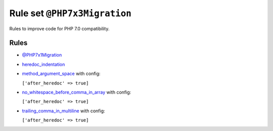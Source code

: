 =============================
Rule set ``@PHP7x3Migration``
=============================

Rules to improve code for PHP 7.0 compatibility.

Rules
-----

- `@PHP7x1Migration <./PHP7x1Migration.rst>`_
- `heredoc_indentation <./../rules/whitespace/heredoc_indentation.rst>`_
- `method_argument_space <./../rules/function_notation/method_argument_space.rst>`_ with config:

  ``['after_heredoc' => true]``

- `no_whitespace_before_comma_in_array <./../rules/array_notation/no_whitespace_before_comma_in_array.rst>`_ with config:

  ``['after_heredoc' => true]``

- `trailing_comma_in_multiline <./../rules/control_structure/trailing_comma_in_multiline.rst>`_ with config:

  ``['after_heredoc' => true]``

